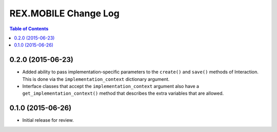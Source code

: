 *********************
REX.MOBILE Change Log
*********************

.. contents:: Table of Contents


0.2.0 (2015-06-23)
==================

* Added ability to pass implementation-specific parameters to the ``create()``
  and ``save()`` methods of Interaction. This is done via the
  ``implementation_context`` dictionary argument.
* Interface classes that accept the ``implementation_context`` argument also
  have a ``get_implementation_context()`` method that describes the extra
  variables that are allowed.


0.1.0 (2015-06-26)
==================

* Initial release for review.

